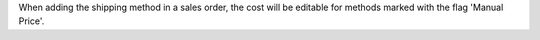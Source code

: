 When adding the shipping method in a sales order, the cost will be editable for
methods marked with the flag 'Manual Price'.
